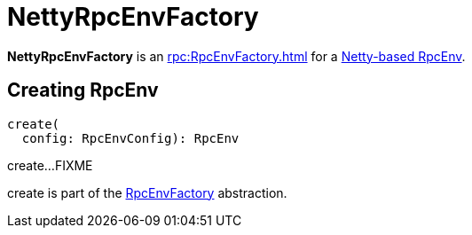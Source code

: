 = NettyRpcEnvFactory

*NettyRpcEnvFactory* is an xref:rpc:RpcEnvFactory.adoc[] for a <<create, Netty-based RpcEnv>>.

== [[create]] Creating RpcEnv

[source,scala]
----
create(
  config: RpcEnvConfig): RpcEnv
----

create...FIXME

create is part of the xref:rpc:RpcEnvFactory.adoc#create[RpcEnvFactory] abstraction.
